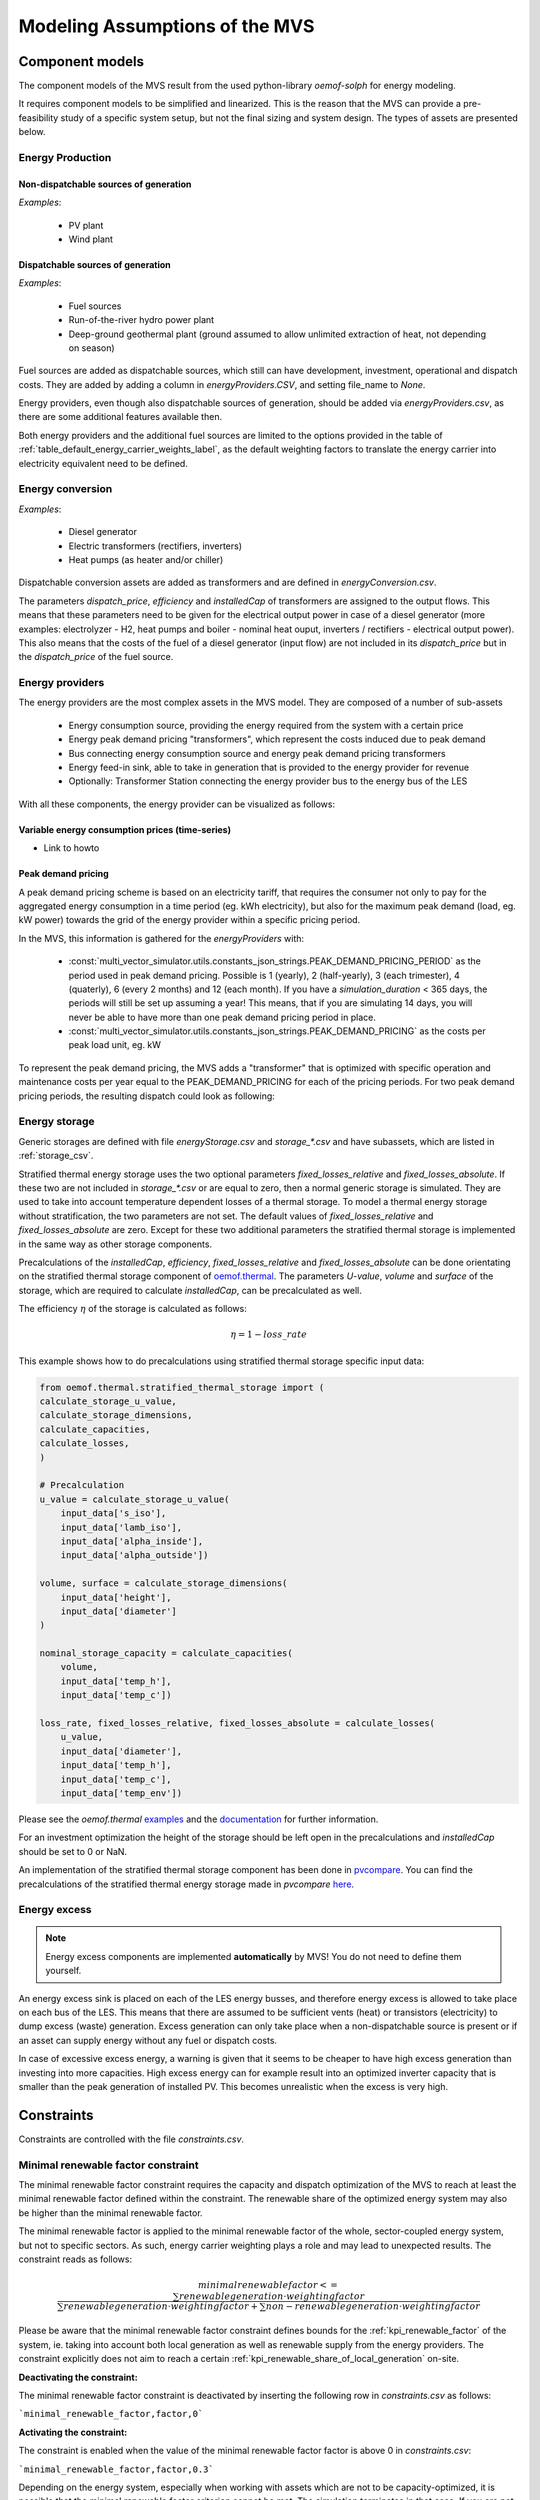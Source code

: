 ================================
Modeling Assumptions of the MVS
================================

Component models
----------------

The component models of the MVS result from the used python-library `oemof-solph` for energy modeling.

It requires component models to be simplified and linearized.
This is the reason that the MVS can provide a pre-feasibility study of a specific system setup,
but not the final sizing and system design.
The types of assets are presented below.


Energy Production
#################

Non-dispatchable sources of generation
======================================

`Examples`:

    - PV plant
    - Wind plant

Dispatchable sources of generation
==================================

`Examples`:

    - Fuel sources
    - Run-of-the-river hydro power plant
    - Deep-ground geothermal plant (ground assumed to allow unlimited extraction of heat, not depending on season)

Fuel sources are added as dispatchable sources, which still can have development, investment, operational and dispatch costs.
They are added by adding a column in `energyProviders.CSV`, and setting file_name to `None`.

Energy providers, even though also dispatchable sources of generation, should be added via `energyProviders.csv`,
as there are some additional features available then.

Both energy providers and the additional fuel sources are limited to the options provided in the table of :ref:`table_default_energy_carrier_weights_label`, as the default weighting factors to translate the energy carrier into electricity equivalent need to be defined.


Energy conversion
#################

`Examples`:

    - Diesel generator
    - Electric transformers (rectifiers, inverters)
    - Heat pumps (as heater and/or chiller)

Dispatchable conversion assets are added as transformers and are defined in `energyConversion.csv`.

The parameters `dispatch_price`, `efficiency` and `installedCap` of transformers are assigned to the output flows.
This means that these parameters need to be given for the electrical output power in case of a diesel generator (more examples: electrolyzer - H2, heat pumps and boiler - nominal heat ouput, inverters / rectifiers - electrical output power).
This also means that the costs of the fuel of a diesel generator (input flow) are not included in its `dispatch_price` but in the `dispatch_price` of the fuel source.


Energy providers
################

The energy providers are the most complex assets in the MVS model. They are composed of a number of sub-assets

    - Energy consumption source, providing the energy required from the system with a certain price
    - Energy peak demand pricing "transformers", which represent the costs induced due to peak demand
    - Bus connecting energy consumption source and energy peak demand pricing transformers
    - Energy feed-in sink, able to take in generation that is provided to the energy provider for revenue
    - Optionally: Transformer Station connecting the energy provider bus to the energy bus of the LES

With all these components, the energy provider can be visualized as follows:

.. image:: images/Model_Assumptions_energyProvider_assets.png
 :width: 600

Variable energy consumption prices (time-series)
================================================

- Link to howto

Peak demand pricing
===================

A peak demand pricing scheme is based on an electricity tariff,
that requires the consumer not only to pay for the aggregated energy consumption in a time period (eg. kWh electricity),
but also for the maximum peak demand (load, eg. kW power) towards the grid of the energy provider within a specific pricing period.

In the MVS, this information is gathered for the `energyProviders` with:

    - :const:`multi_vector_simulator.utils.constants_json_strings.PEAK_DEMAND_PRICING_PERIOD` as the period used in peak demand pricing. Possible is 1 (yearly), 2 (half-yearly), 3 (each trimester), 4 (quaterly), 6 (every 2 months) and 12 (each month). If you have a `simulation_duration` < 365 days, the periods will still be set up assuming a year! This means, that if you are simulating 14 days, you will never be able to have more than one peak demand pricing period in place.

    - :const:`multi_vector_simulator.utils.constants_json_strings.PEAK_DEMAND_PRICING` as the costs per peak load unit, eg. kW

To represent the peak demand pricing, the MVS adds a "transformer" that is optimized with specific operation and maintenance costs per year equal to the PEAK_DEMAND_PRICING for each of the pricing periods.
For two peak demand pricing periods, the resulting dispatch could look as following:

.. image:: images/Model_Assumptions_Peak_Demand_Pricing_Dispatch_Graph.png
 :width: 600


Energy storage
##############

Generic storages are defined with file `energyStorage.csv` and `storage_*.csv` and have subassets, which are listed in :ref:`storage_csv`.

Stratified thermal energy storage uses the two optional parameters `fixed_losses_relative` and `fixed_losses_absolute`. If these two are not included in `storage_*.csv` or are equal to zero, then a normal generic storage is simulated.
They are used to take into account temperature dependent losses of a thermal storage. To model a thermal energy storage without stratification, the two parameters are not set. The default values of `fixed_losses_relative` and `fixed_losses_absolute` are zero.
Except for these two additional parameters the stratified thermal storage is implemented in the same way as other storage components.

Precalculations of the `installedCap`, `efficiency`, `fixed_losses_relative` and `fixed_losses_absolute` can be done orientating on the stratified thermal storage component of `oemof.thermal  <https://github.com/oemof/oemof-thermal>`__.
The parameters `U-value`, `volume` and `surface` of the storage, which are required to calculate `installedCap`, can be precalculated as well.

The efficiency :math:`\eta` of the storage is calculated as follows:

.. math::
   \eta = 1 - loss{\_}rate

This example shows how to do precalculations using stratified thermal storage specific input data:


.. code-block:: python

        from oemof.thermal.stratified_thermal_storage import (
        calculate_storage_u_value,
        calculate_storage_dimensions,
        calculate_capacities,
        calculate_losses,
        )

        # Precalculation
        u_value = calculate_storage_u_value(
            input_data['s_iso'],
            input_data['lamb_iso'],
            input_data['alpha_inside'],
            input_data['alpha_outside'])

        volume, surface = calculate_storage_dimensions(
            input_data['height'],
            input_data['diameter']
        )

        nominal_storage_capacity = calculate_capacities(
            volume,
            input_data['temp_h'],
            input_data['temp_c'])

        loss_rate, fixed_losses_relative, fixed_losses_absolute = calculate_losses(
            u_value,
            input_data['diameter'],
            input_data['temp_h'],
            input_data['temp_c'],
            input_data['temp_env'])

Please see the `oemof.thermal` `examples <https://github.com/oemof/oemof-thermal/tree/dev/examples/stratified_thermal_storage>`__ and the `documentation  <https://oemof-thermal.readthedocs.io/en/latest/stratified_thermal_storage.html>`__ for further information.

For an investment optimization the height of the storage should be left open in the precalculations and `installedCap` should be set to 0 or NaN.

An implementation of the stratified thermal storage component has been done in `pvcompare <https://github.com/greco-project/pvcompare>`__. You can find the precalculations of the stratified thermal energy storage made in `pvcompare` `here <https://github.com/greco-project/pvcompare/tree/dev/pvcompare/stratified_thermal_storage.py>`__.


Energy excess
#############

.. note::
   Energy excess components are implemented **automatically** by MVS! You do not need to define them yourself.

An energy excess sink is placed on each of the LES energy busses, and therefore energy excess is allowed to take place on each bus of the LES.
This means that there are assumed to be sufficient vents (heat) or transistors (electricity) to dump excess (waste) generation.
Excess generation can only take place when a non-dispatchable source is present or if an asset can supply energy without any fuel or dispatch costs.

In case of excessive excess energy, a warning is given that it seems to be cheaper to have high excess generation than investing into more capacities.
High excess energy can for example result into an optimized inverter capacity that is smaller than the peak generation of installed PV.
This becomes unrealistic when the excess is very high.


Constraints
-----------

Constraints are controlled with the file `constraints.csv`.

Minimal renewable factor constraint
###################################

The minimal renewable factor constraint requires the capacity and dispatch optimization of the MVS to reach at least the minimal renewable factor defined within the constraint. The renewable share of the optimized energy system may also be higher than the minimal renewable factor.

The minimal renewable factor is applied to the minimal renewable factor of the whole, sector-coupled energy system, but not to specific sectors. As such, energy carrier weighting plays a role and may lead to unexpected results. The constraint reads as follows:

.. math::
        minimal renewable factor <= \frac{\sum renewable generation \cdot weighting factor}{\sum renewable generation \cdot weighting factor + \sum non-renewable generation \cdot weighting factor}

Please be aware that the minimal renewable factor constraint defines bounds for the :ref:`kpi_renewable_factor` of the system, ie. taking into account both local generation as well as renewable supply from the energy providers. The constraint explicitly does not aim to reach a certain :ref:`kpi_renewable_share_of_local_generation` on-site.

:Deactivating the constraint:

The minimal renewable factor constraint is deactivated by inserting the following row in `constraints.csv` as follows:

```minimal_renewable_factor,factor,0```

:Activating the constraint:

The constraint is enabled when the value of the minimal renewable factor factor is above 0 in `constraints.csv`:

```minimal_renewable_factor,factor,0.3```


Depending on the energy system, especially when working with assets which are not to be capacity-optimized, it is possible that the minimal renewable factor criterion cannot be met. The simulation terminates in that case. If you are not sure if your energy system can meet the constraint, set all `optimize_Cap` parameters to `True`, and then investigate further.
Also, if you are aiming at very high minimal renewable factors, the simulation time can increase drastically. If you do not get a result after a maximum of 20 Minutes, you should consider terminating the simulation and trying with a lower minimum renewable share.

The minimum renewable share is introduced to the energy system by `D2.constraint_minimal_renewable_share()` and a validation test is performed with `E4.minimal_renewable_share_test()`.

Minimal degree of autonomy constraint
######################################

The minimal degree of autonomy constraint requires the capacity and dispatch optimization of the MVS to reach at least the minimal degree of autonomy defined within the constraint. The degree of autonomy of the optimized energy system may also be higher than the minimal degree of autonomy. Please find the definition of here: :ref:`kpi_degree_of_autonomy`

The minimal degree of autonomy is applied to the whole, sector-coupled energy system, but not to specific sectors. As such, energy carrier weighting plays a role and may lead to unexpected results. The constraint reads as follows:

.. math::
        minimal~degree~of~autonomy <= DA = \frac{\sum E_{demand,i} \cdot w_i - \sum E_{consumption,provider,j} \cdot w_j}{\sum E_{demand,i} \cdot w_i}

:Deactivating the constraint:

The minimal degree of autonomy constraint is deactivated by inserting the following row in `constraints.csv` as follows:

```minimal_degree_of_autonomy,factor,0```

:Activating the constraint:

The constraint is enabled when the value of the minimal degree of autonomy is above 0 in `constraints.csv`:

```minimal_degree_of_autonomy,factor,0.3```


Depending on the energy system, especially when working with assets which are not to be capacity-optimized, it is possible that the minimal degree of autonomy criterion cannot be met. The simulation terminates in that case. If you are not sure if your energy system can meet the constraint, set all `optimizeCap` parameters to `True`, and then investigate further.

The minimum degree of autonomy is introduced to the energy system by `D2.constraint_minimal_degree_of_autonomy()` and a validation test is performed with `E4.minimal_degree_of_autonomy()`.



Maximum emission constraint
###########################

The maximum emission constraint limits the maximum amount of total emissions per year of the energy system. It allows the capacity and dispatch optimization of the MVS to result into a maximum amount of emissions defined by the maximum emission constraint. The yearly emissions of the optimized energy system may also be lower than the maximum emission constraint.

Please note that the maximum emissions constraint currently does not take into consideration life cycle emissions, also see :ref:`emissions` section for an explanation.

:Activating the constraint:

The maximum emissions constraint is enabled by inserting the following row in `constraints.csv` as follows:

```maximum_emissions,kgCO2eq/a,800000```

:Deactivating the constraint:

The constraint is deactivated by setting the value in `constraints.csv` to None:

```maximum_emissions,kgCO2eq/a,None```

The unit of the constraint is `kgCO2eq/a`. To select a useful value for this constraint you can e.g.:

- Firstly, optimize your system without the constraint to get an idea about the scale of the emissions and then, secondly, set the constraint and lower the emissions step by step until you receive an unbound problem (which then represents the non-archievable minimum of emissions for your energy system)
- Check the emissions targets of your region/country and disaggregate the number

The maximum emissions constraint is introduced to the energy system by `D2.constraint_maximum_emissions()` and a validation test is performed within the benchmark tests.


Weighting of energy carriers
----------------------------

To be able to calculate sector-wide key performance indicators, it is necessary to assign weights to the energy carriers based on their usable potential. In the conference paper handed in to the CIRED workshop, we have proposed a methodology comparable to Gasoline Gallon Equivalents.

After thorough consideration, it has been decided to base the equivalence in tonnes of oil equivalent (TOE). Electricity has been chosen as a baseline energy carrier, as our pilot sites mainly revolve around it and also because we believe that this energy carrier will play a larger role in the future. For converting the results into a more conventional unit, we choose crude oil as a secondary baseline energy carrier. This also enables comparisons with crude oil price developments in the market. For most KPIs, the baseline energy carrier used is of no relevance as the result is not dependent on it. This is the case for KPIs such as the share of renewables at the project location or its self-sufficiency. The choice of the baseline energy carrier is relevant only for the levelized cost of energy (LCOE), as it will either provide a system-wide supply cost in Euro per kWh electrical or per kg crude oil.

First, the conversion factors to kg crude oil equivalent [`1  <https://www.bp.com/content/dam/bp/business-sites/en/global/corporate/pdfs/energy-economics/statistical-review/bp-stats-review-2019-approximate-conversion-factors.pdf>`__] were determined (see :ref:`table_kgoe_conversion_factors` below). These are equivalent to the energy carrier weighting factors with baseline energy carrier crude oil.

Following conversion factors and energy carriers are defined:

.. _table_kgoe_conversion_factors:

.. list-table:: Conversion factors: kg crude oil equivalent (kgoe) per unit of a fuel
   :widths: 50 25 25
   :header-rows: 1

   * - Energy carrier
     - Unit
     - Value
   * - H2 [`3  <https://www.bp.com/content/dam/bp/business-sites/en/global/corporate/pdfs/energy-economics/statistical-review/bp-stats-review-2020-full-report.pdf>`__]
     - kgoe/kgH2
     - 2.87804
   * - LNG
     - kgoe/kg
     - 1.0913364
   * - Crude oil
     - kgoe/kg
     - 1
   * - Gas oil/diesel
     - kgoe/litre
     - 0.81513008
   * - Kerosene
     - kgoe/litre
     - 0.0859814
   * - Gasoline
     - kgoe/litre
     - 0.75111238
   * - LPG
     - kgoe/litre
     - 0.55654228
   * - Ethane
     - kgoe/litre
     - 0.44278427
   * - Electricity
     - kgoe/kWh(el)
     - 0.0859814
   * - Biodiesel
     - kgoe/litre
     - 0.00540881
   * - Ethanol
     - kgoe/litre
     - 0.0036478
   * - Natural gas
     - kgoe/litre
     - 0.00080244
   * - Heat
     - kgoe/kWh(therm)
     - 0.086
   * - Heat
     - kgoe/kcal
     - 0.0001
   * - Heat
     - kgoe/BTU
     - 0.000025

The values of ethanol and biodiesel seem comparably low in [`1  <https://www.bp.com/content/dam/bp/business-sites/en/global/corporate/pdfs/energy-economics/statistical-review/bp-stats-review-2019-approximate-conversion-factors.pdf>`__] and [`2  <https://www.bp.com/content/dam/bp/business-sites/en/global/corporate/pdfs/energy-economics/statistical-review/bp-stats-review-2020-full-report.pdf>`__] and do not seem to be representative of the net heating value (or lower heating value) that was expected to be used here.

From this, the energy weighting factors using the baseline energy carrier electricity are calculated (see :ref:`table_default_energy_carrier_weights_label`).

.. _table_default_energy_carrier_weights_label:

.. list-table:: Electricity equivalent conversion per unit of a fuel
   :widths: 50 25 25
   :header-rows: 1

   * - Product
     - Unit
     - Value
   * - LNG
     - kWh(eleq)/kg
     - 33.4728198
   * - Crude oil
     - kWh(eleq)/kg
     - 12.6927029
   * - Gas oil/diesel
     - kWh(eleq)/litre
     - 11.630422
   * - Kerosene
     - kWh(eleq)/litre
     - 9.48030688
   * - Gasoline
     - kWh(eleq)/litre
     - 8.90807395
   * - LPG
     - kWh(eleq)/litre
     - 8.73575397
   * - Ethane
     - kWh(eleq)/litre
     - 6.47282161
   * - H2
     - kWh(eleq)/kgH2
     - 5.14976795
   * - Electricity
     - kWh(eleq)/kWh(el)
     - 1
   * - Biodiesel
     - kWh(eleq)/litre
     - 0.06290669
   * - Ethanol
     - kWh(eleq)/litre
     - 0.04242544
   * - Natural gas
     - kWh(eleq)/litre
     - 0.00933273
   * - Heat
     - kWh(eleq)/kWh(therm)
     - 1.0002163
   * - Heat
     - kWh(eleq)/kcal
     - 0.00116304
   * - Heat
     - kWh(eleq)/BTU
     - 0.00029076

With this, the equivalent potential of an energy carrier *E*:sub:`{eleq,i}`, compared to electricity, can be calculated with its conversion factor *w*:sub:`i` as:

.. math::
        E_{eleq,i} = E_{i} \cdot w_{i}

As it can be noticed, the conversion factor between heat (kWh(therm)) and electricity (kWh(el)) is almost 1. The deviation stems from the data available in source [`1  <https://www.bp.com/content/dam/bp/business-sites/en/global/corporate/pdfs/energy-economics/statistical-review/bp-stats-review-2019-approximate-conversion-factors.pdf>`__] and [`2  <https://www.bp.com/content/dam/bp/business-sites/en/global/corporate/pdfs/energy-economics/statistical-review/bp-stats-review-2020-full-report.pdf>`__]. The equivalency of heat and electricity can be a source of discussion, as from an exergy point of view these energy carriers can not be considered equivalent. When combined, say with a heat pump, the equivalency can also result in ripple effects in combination with the minimal renewable factor or the minimal degree of autonomy, which need to be evaluated during the pilot simulations.

:Code:

Currently, the energy carrier conversion factors are defined in `constants.py` with `DEFAULT_WEIGHTS_ENERGY_CARRIERS`. New energy carriers should be added to its list when needed. Unknown carriers raise an `UnknownEnergyVectorError` error.

:Comment:

Please note that the energy carrier weighting factor is not applied dependent on the LABEL of the energy asset, but based on its energy vector. Let us consider an example:

In our system, we have a dispatchable `diesel fuel source`, with dispatch carrying the unit `l Diesel`.
The energy vector needs to be defined as `Diesel` for the energy carrier weighting to be applied, ie. the energy vector of `diesel fuel source` needs to be `Diesel`. This will also have implications for the KPI:
For example, the `degree of sector coupling` will reach its maximum, when the system only has heat demand and all of it is provided by processing diesel fuel. If you want to portrait diesel as something inherent to heat supply, you will need to make the diesel source a heat source, and set its `dispatch costs` to currency/kWh, ie. divide the diesel costs by the heating value of the fuel.

:Comment:

In the MVS, there is no distinction between energy carriers and energy vector. For `Electricity` of the `Electricity` vector this may be self-explanatory. However, the energy carriers of the `Heat` vector can have different technical characteristics: A fluid on different temperature levels. As the MVS measures the energy content of a flow in kWh(thermal) however, this distinction is only relevant for the end user to be aware of, as two assets that have different energy carriers as an output should not be connected to one and the same bus if a detailed analysis is expected. An example of this would be, that a system where the output of the diesel boiler as well as the output of a solar thermal panel are connected to the same bus, eventhough they can not both supply the same kind of heat demands (radiator vs. floor heating).  This, however, is something that the end-user has to be aware of themselves, eg. by defining self-explanatory labels.

Emission factors
----------------

In order to optimise the energy system with minimum emissions, it is important to calculate emission per unit of fuel consumption.

In table :ref:`table_emissions_energyCarriers` the emission factors for energy carriers are defined. These values are based on direct emissions during stationary consumption of the mentioned fuels.

.. _table_emissions_energyCarriers:

.. list-table:: Emission factors: Kg of CO2 equivalent per unit of fuel consumption
   :widths: 50 25 25 25
   :header-rows: 1

   * - Energy carrier
     - Unit
     - Value
     - Source
   * - Diesel
     - kgCO2eq/litre
     - 2.7
     - [`4  <https://www.eib.org/attachments/strategies/eib_project_carbon_footprint_methodologies_en.pdf>`__] Page No. 26
   * - Gasoline
     - kgCO2eq/litre
     - 2.3
     - [`4  <https://www.eib.org/attachments/strategies/eib_project_carbon_footprint_methodologies_en.pdf>`__] Page No. 26
   * - Kerosene
     - kgCO2eq/litre
     - 2.5
     - [`4  <https://www.eib.org/attachments/strategies/eib_project_carbon_footprint_methodologies_en.pdf>`__] Page No. 26
   * - Natural gas
     - kgCO2eq/m3
     - 1.9
     - [`4  <https://www.eib.org/attachments/strategies/eib_project_carbon_footprint_methodologies_en.pdf>`__] Page No. 26
   * - LPG
     - kgCO2eq/litre
     - 1.6
     - [`4  <https://www.eib.org/attachments/strategies/eib_project_carbon_footprint_methodologies_en.pdf>`__] Page No. 26
   * - Biodiesel
     - kgCO2eq/litre
     - 0.000125
     - [`5  <https://www.mfe.govt.nz/sites/default/files/media/Climate%20Change/2019-emission-factors-summary.pdf>`__] Page No. 6
   * - Bioethanol
     - kgCO2eq/litre
     - 0.0000807
     - [`5  <https://www.mfe.govt.nz/sites/default/files/media/Climate%20Change/2019-emission-factors-summary.pdf>`__] Page No. 6
   * - Biogas
     - kgCO2eq/m3
     - 0.12
     - [`6 <https://www.winnipeg.ca/finance/findata/matmgt/documents/2012/682-2012/682-2012_Appendix_H-WSTP_South_End_Plant_Process_Selection_Report/Appendix%207.pdf>`__] Page No. 1

In table :ref:`table_CO2_emissions_countries` the CO2 emissions for Germany and the four pilot sites (Norway, Spain, Romania, India) are defined:

.. _table_CO2_emissions_countries:

.. list-table:: CO2 Emission factors: grams of CO2 equivalent per kWh of electricity consumption
   :widths: 50 25 25 25
   :header-rows: 1

   * - Country
     - Unit
     - Value
     - Source
   * - Germany
     - gCO2eq/kWh
     - 338
     - [`7 <https://www.eea.europa.eu/data-and-maps/indicators/overview-of-the-electricity-production-3/assessment>`__] Fig. 2
   * - Norway
     - gCO2eq/kWh
     - 19
     - [`7 <https://www.eea.europa.eu/data-and-maps/indicators/overview-of-the-electricity-production-3/assessment>`__] Fig. 2
   * - Spain
     - gCO2eq/kWh
     - 207
     - [`7 <https://www.eea.europa.eu/data-and-maps/indicators/overview-of-the-electricity-production-3/assessment>`__] Fig. 2
   * - Romania
     - gCO2eq/kWh
     - 293
     - [`7 <https://www.eea.europa.eu/data-and-maps/indicators/overview-of-the-electricity-production-3/assessment>`__] Fig. 2
   * - India
     - gCO2eq/kWh
     - 708
     - [`8 <https://www.climate-transparency.org/wp-content/uploads/2019/11/B2G_2019_India.pdf>`__] Page No. 7

The values mentioned in the table above account for emissions during the complete life cycle. This includes emissions during energy production, energy conversion, energy storage and energy transmission.

Limitations
-----------

When running simulations with the MVS, there are certain peculiarities to be aware of.
The peculiarities can be considered as limitations, some of which are merely model assumptions and others are drawbacks of the model.
A number of those are inherited due to the nature of the MVS and its underlying modules,
and others can still be addressed in the future during the MVS development process, which is still ongoing.
The following table (:ref:`table_limitations_label`) lists the MVS limitations based on their type.


.. _table_limitations_label:

.. list-table:: Limitations
   :widths: 25 25
   :header-rows: 1

   * - Inherited
     - Can be addressed
   * - :ref:`limitations-real-life-constraint`
     - :ref:`limitations-missing-kpi`
   * - :ref:`limitations-simplified_model`
     - :ref:`limitations-random-excess`
   * - :ref:`limitations-degradation`
     - :ref:`limitations-renewable-share-definition`
   * - :ref:`limitations-perfect_foresight`
     - :ref:`limitations-energy_carrier_weighting`
   * - 
     - :ref:`limitations-energy_shortage`
   * - 
     - :ref:`limitations-bidirectional-transformers`

.. _limitations-real-life-constraint:

Infeasible bi-directional flow in one timestep
##############################################

:Limitation:

The real life constraint of the dispatch of assets, that it is not possible to have two flows in opposite directions at the same time step, is not adhered to in the MVS.

:Reason:

The MVS is based on the python library `oemof-solph`. Its generic components are used to set up the energy system. As a ground rule, the components of `oemof-solph` are unidirectional. This means that for an asset that is bidirectional two transformer objects have to be used. Examples for this are:

* Physical bi-directional assets, eg. inverters
* Logical bi-directional assets, eg. consumption from the grid and feed-in to the grid

To achieve the real-life constraint one flow has to be zero when the other is larger zero, one would have to implement following relation:

.. math:: 
        E_{in} \cdot E_{out} = 0

However, this relation creates a non-linear problem and can not be implemented in `oemof-solph`.

:Implications:

This limitation means that the MVS might result in infeasible dispatch of assets. For instance, a bus might be supplied by a rectifier and itself supplying an inverter at the same time step t, which cannot logically happen if these assets are part of one physical bi-directional inverter. Another case that could occur is feeding the grid and consuming from it at the same time t.

Under certain conditions, including an excess generation as well as dispatch costs of zero, the infeasible dispatch can also be observed for batteries and result in a parallel charge and discharge of the battery. If this occurs, a solution may be to set a marginal dispatch cost of battery charge.

.. _limitations-simplified_model:

Simplified linear component models
##################################

:Limitation:

The MVS simplifies the component model of some assets.

    * Generators have an efficiency that is not load-dependent
    * Storage have a charging efficiency that is not SOC-dependent
    * Turbines are implemented without ramp rates

:Reason:

The MVS is based oemof-solph python library and uses its generic components to set up an energy system. Transformers and storages cannot have variable efficiencies.

:Implications:

Simplifying the implementation of some component specifications can be beneficial for the ease of the model, however, it contributes to the lack of realism and might result in less accurate values. The MVS accepts the decreased level of detail in return for a quick evaluation of its scenarios, which are often only used for a pre-feasibility analysis.

.. _limitations-degradation:

No degradation of efficiencies over a component lifetime
########################################################

:Limitation:

The MVS does not degrade the efficiencies of assets over the lifetime of the project, eg. in the case of production assets like PV panels.

:Reason:

The simulation of the MVS is only based on a single reference year, and it is not possible to take into account multi-year degradation of asset efficiency.

:Implications:

This results in an overestimation of the energy generated by the asset, which implies that the calculation of some other results might also be overestimated (e.g. overestimation of feed-in energy). The user can circumvent this by applying a degradation factor manually to the generation time series used as an input for the MVS.

.. _limitations-perfect_foresight:

Perfect foresight
#################

:Limitation:

The optimal solution of the energy system is based on perfect foresight.

:Reason:

As the MVS and thus oemof-solph, which is handling the energy system model, know the generation and demand profiles for the whole simulation time and solve the optimization problem based on a linear equation system, the solver knows their dispatch for certain, whereas in reality the generation and demand could only be forecasted.

:Implications:

The perfect foresight can lead to suspicious dispatch of assets, for example charging of a battery right before a (in real-life) random blackout occurs. The systems optimized with the MVS therefore, represent their optimal potential, which in reality could not be reached. The MVS has thus a tendency to underestimate the needed battery capacity or the minimal state of charge for backup purposes, and also designs the PV system and backup power according to perfect forecasts. In reality, operational margins would need to be added.

.. _limitations-missing-kpi:

Extension of KPIs necessary
###########################

:Limitation:

Some important KPIs usually required by developers are currently not implemented in the MVS:

* Internal rate of return (IRR)
* Payback period
* Return on equity (ROE),

:Reason:

The MVS tool is a work in progress and this can still be addressed in the future.

:Implications:

The absence of such indicators might affect decision-making.

.. _limitations-random-excess:

Random excess energy distribution
#################################

:Limitation:

There is random excess distribution between the feed-in sink and the excess sink when no feed-in-tariff is assumed in the system.

:Reason:

Since there is no feed-in-tariff to benefit from, the MVS randomly distributes the excess energy between the feed-in and excess sinks. As such, the distribution of excess energy changes when running several simulations for the same input files.

:Implications:

On the first glance, the distribution of excess energy onto both feed-in sink and excess sink may seem off to the end-user. Other than these inconveniences, there are no real implications that affect the capacity and dispatch optimization. When a degree of self-supply and self-consumption is defined, the limitation might tarnish these results.

.. _limitations-renewable-share-definition:

Renewable energy share defintion relative to energy carriers
############################################################

:Limitation:

The current renewable energy share depends on the share of renewable energy production assets directly feeding the load. The equation to calculate the share also includes the energy carrier rating as described here below:

.. math:: 
        RES &= \frac{\sum_i E_{RE,generation}(i) \cdot w_i}{\sum_i E_{RE,generation}(i) \cdot w_i + \sum_k E_{nonRE,generation}(k) \cdot w_k}

        \text{with~} & i \text{: renewable energy asset}

        & k \text{: non-renewable energy asset}

:Reason:

The MVS tool is a work in progress and this can still be addressed in the future.

:Implications:

This might result in different values when comparing them to other models. Another way to calculate it is by considering the share of energy consumption supplied from renewable sources.

.. _limitations-energy_carrier_weighting:

Energy carrier weighting
########################

:Limitation:

The MVS assumes a usable potential/energy content rating for every energy carrier. The current version assumes that 1 kWh thermal is equivalent to 1 kWh electricity.

:Reason:

This is an approach that the MVS currently uses.

:Implications:

By weighing the energy carriers according to their energy content (Gasoline Gallon Equivalent (GGE)), the MVS might result in values that can't be directly assessed. Those ratings affect the calculation of the levelized cost of the energy carriers, but also the minimum renewable energy share constraint.

.. _limitations-energy_shortage:

Events of energy shortage or grid interruption can not be modelled
##################################################################

:Limitation:

The MVS assumes no shortage or grid interruption in the system.

:Reason:

The aim of the MVS does not cover this scenario.

:Implications:

Electricity shortages due to power cuts might happen in real life and the MVS currently omits this scenario.
If a system is self-sufficient but relies on grid-connected PV systems,
the latter stop feeding the load if any power cuts occur
and the battery storage systems might not be enough to serve the load (energy shortage).

.. _limitations-bidirectional-transformers:

Need of two transformer assets for of one technical unit
########################################################

:Limitation:

Two transformer objects representing one technical unit in real life are currently unlinked in terms of capacity and attributed costs.

:Reason:

The MVS uses oemof-solph's generic components which are unidirectional so for a bidirectional asset,
two transformer objects have to be used.

:Implications:

Since one input is only allowed, such technical units are modelled as two separate transformers that are currently unlinked in the MVS
(e.g., hybrid inverter, heat pump, distribution transformer, etc.).
This raises a difficulty to define costs in the input data.
It also results in two optimized capacities for one logical unit.

This limitation is to be addressed with a constraint which links both capacities of one logical unit,
and therefore solves both the problem to attribute costs and the previously differing capacities.

.. _verification_of_inputs:

Input verification
------------------

The inputs for a simulation with the MVS are subjected to a couple of verification tests to make sure that the inputs result in valid oemof simulations. This should ensure:

- Uniqueness of labels (`C1.check_for_label_duplicates`): This function checks if any LABEL provided for the energy system model in dict_values is a duplicate. This is not allowed, as oemof can not build a model with identical labels.

- No levelized costs of generation lower than feed-in tariff of same energy vector in case of investment optimization (`optimizeCap` is True) (`C1.check_feedin_tariff_vs_levelized_cost_of_generation_of_providers`):  Raises error if feed-in tariff > levelized costs of generation if `maximumCap` is None for energy asset in ENERGY_PRODUCTION. This is not allowed, as oemof otherwise may be subjected to an unbound problem, ie. a business case in which an asset should be installed with infinite capacities to maximize revenue. If maximumCap is not None a logging.warning is shown as the maximum capacity of the asset will be installed.

- No feed-in tariff higher then energy price from an energy provider (`C1.check_feedin_tariff_vs_energy_price`): Raises error if feed-in tariff > energy price of any asset in 'energyProvider.csv'. This is not allowed, as oemof otherwise is subjected to an unbound and unrealistic problem, eg. one where the owner should consume electricity to feed it directly back into the grid for its revenue.

- Assets have well-defined energy vectors and belong to an existing bus (`C1.check_if_energy_vector_of_all_assets_is_valid`):     Validates for all assets, whether 'energyVector' is defined within DEFAULT_WEIGHTS_ENERGY_CARRIERS and within the energyBusses.

- Energy carriers used in the simulation have defined factors for the electricity equivalency weighting (`C1.check_if_energy_vector_is_defined_in_DEFAULT_WEIGHTS_ENERGY_CARRIERS`): Raises an error message if an energy vector is unknown. It then needs to be added to the DEFAULT_WEIGHTS_ENERGY_CARRIERS in constants.py

- An energy bus is always connected to one inflow and one outflow (`C1.check_for_sufficient_assets_on_busses`): Validating model regarding busses - each bus has to have 2+ assets connected to it, exluding energy excess sinks

- Time series of energyProduction assets that are to be optimized have specific generation profiles (`C1.check_non_dispatchable_source_time_series`, `C1.check_time_series_values_between_0_and_1`): Raises error if time series of non-dispatchable sources are not between [0, 1].

- Provided timeseries are checked for `NaN` values, which are replaced by zeroes (`C0.replace_nans_in_timeseries_with_0`).

.. _validation-methodology:

Validation Methodology
----------------------

As mentioned in :ref:`validation-plan`, the MVS is validated using three validation methods: conceptual model validation, model verification and operational validity.

**Conceptual model validation** consists of looking into the underlying theories and assumptions. Therefore, the conceptual validation scheme includes a comprehensive review of the generated equations by the oemof-solph python library and the components’ models. Next step is to try and adapt them to a sector coupled example with specific constraints. Tracing and examining the flowchart is also considered as part of this validation type which can be found in :ref:`Flowchart`. The aim is to assess the reasonability of the model behavior through pre-requisite knowledge; this technique is known as face validity. 

**Model verification** is related to computer programming and looks into whether the code is a correct representation of the conceptual model. To accomplish this, static testing methods are used to validate the output with respect to an input. Unit tests and integration tests, using proof of correctness techniques, are integrated within the code and evaluate the output of the MVS for any change occuring as they are automated. Unit tests target a single unit such as an individual component, while integration tests target more general parts such as entire modules. Both tests are implemented as pytests for the MVS, which allows automatized testing. 

**Operational validity** assesses the model’s output with respect to the required accuracy. In order to achieve that, several validation techniques are used, namely:

* **Graphical display**, which is the use of model generated or own graphs for result interpretation. Graphs are simultaneously used with other validation techniques to inspect the results;

*	**Benchmark testing**, through which scenarios are created with different constraints and component combinations, and the output is calculated and compared to the expected one to evaluate the performance of the model;
  
*	**Extreme scenarios** (e.g., drastic meteorological conditions, very high costs, etc.) are created to make sure the simulation runs through and check if the output behavior is still valid by the use of graphs and qualitative analysis;
  
*	**Comparison to other validated model**, which compares the results of a case study simulated with the model at hand to the results of a validated optimization model in order to identify the similarities and differences in results;
  
*	**Sensitivity analysis**, through which input-output transformations are studied to show the impact of changing the values of some input parameters.

Unit and Integration Tests
##########################

The goal is to have unit tests for each single function of the MVS, and integration tests for the larger modules. As previously mentioned, pytests are used for those kind of tests as they always assert that an externally determined output is archieved when applying a specific function. Unit tests and integration tests are gauged by using test coverage measurement. Examples of those tests can be found `here <https://github.com/rl-institut/multi-vector-simulator/tree/dev/tests>`__  and it is possible to distinguish them from other tests from the nomination that refers to the names of the source modules (e.g., A0, A1, B0, etc.). The MVS covers so far 80% of the modules and sub-modules as seen in the next figure.

.. image:: images/Test_coverage.png
 :width: 200
 
Since those tests are automated, this coverage is updated for any changes in the model.

Benchmark Tests
###############

A benchmark is a point of reference against which results are compared to assess the operational validity of a model. Benchmark tests are also automated like unit and integration tests, hence it is necessary to check that they are always passing for any implemented changes in the model. The implemented benchmark tests, which cover several features and functionalities of the MVS, are listed here below.

* Electricity Grid + PV (`data <https://github.com/rl-institut/multi-vector-simulator/tree/dev/tests/benchmark_test_inputs/AB_grid_PV>`__/`pytest <https://github.com/rl-institut/multi-vector-simulator/blob/d5a06f913fa2449e3d9f9966d3362dc7e8e4c874/tests/test_benchmark_scenarios.py#L63>`__): Maximum use of PV to serve the demand and the rest is compensated from the grid
   
* Electricity Grid + PV + Battery (`data <https://github.com/rl-institut/multi-vector-simulator/tree/dev/tests/benchmark_test_inputs/ABE_grid_PV_battery>`__/`pytest <https://github.com/rl-institut/multi-vector-simulator/blob/d5a06f913fa2449e3d9f9966d3362dc7e8e4c874/tests/test_benchmark_scenarios.py#L124>`__): Reduced excess energy compared to Grid + PV scenario to charge the battery
   
* Electricity Grid + Diesel Generator (`data <https://github.com/rl-institut/multi-vector-simulator/tree/dev/tests/benchmark_test_inputs/AD_grid_diesel>`__/`pytest <https://github.com/rl-institut/multi-vector-simulator/blob/d5a06f913fa2449e3d9f9966d3362dc7e8e4c874/tests/test_benchmark_scenarios.py#L157>`__): The diesel generator is only used if its LCOE is less than the grid price
   
* Electricity Grid + Battery (`data <https://github.com/rl-institut/multi-vector-simulator/tree/dev/tests/benchmark_test_inputs/AE_grid_battery>`__/`pytest <https://github.com/rl-institut/multi-vector-simulator/blob/d5a06f913fa2449e3d9f9966d3362dc7e8e4c874/tests/test_benchmark_scenarios.py#L96>`__): The grid is only used to feed the load
   
* Electricity Grid + Battery + Peak Demand Pricing (`data <https://github.com/rl-institut/multi-vector-simulator/tree/dev/tests/benchmark_test_inputs/AE_grid_battery_peak_pricing>`__/`pytest <https://github.com/rl-institut/multi-vector-simulator/blob/d5a06f913fa2449e3d9f9966d3362dc7e8e4c874/tests/test_benchmark_scenarios.py#L192>`__): Battery is charged at times of peak demand and used when demand is larger
   
* Electricity Grid (Price as Time Series) + Heat Pump + Heat Grid (`data <https://github.com/rl-institut/multi-vector-simulator/tree/dev/tests/benchmark_test_inputs/AFG_grid_heatpump_heat>`__/`pytest <https://github.com/rl-institut/multi-vector-simulator/blob/d5a06f913fa2449e3d9f9966d3362dc7e8e4c874/tests/test_benchmark_scenarios.py#L276>`__): Heat pump is used when electricity_price/COP is less than the heat grid price

* Maximum emissions constraint: Grid + PV + Diesel Generator (data: `set 1 <https://github.com/rl-institut/multi-vector-simulator/tree/feature/emission_constraint/tests/benchmark_test_inputs/Constraint_maximum_emissions_None>`__, `set 2 <https://github.com/rl-institut/multi-vector-simulator/tree/feature/emission_constraint/tests/benchmark_test_inputs/Constraint_maximum_emissions_low>`__, `set 3 <https://github.com/rl-institut/multi-vector-simulator/tree/feature/emission_constraint/tests/benchmark_test_inputs/Constraint_maximum_emissions_low_grid_RE_100>`__/`pytest <https://github.com/rl-institut/multi-vector-simulator/blob/f459b35da6c46445e8294845604eb2b683e43680/tests/test_benchmark_constraints.py#L121>`__): Emissions are limited by constraint, more PV is installed to reduce emissions. For RE share of 100 % in grid, more electricity from the grid is used

* Parser converting an energy system model from EPA to MVS (`data <https://github.com/rl-institut/multi-vector-simulator/tree/dev/tests/benchmark_test_inputs/epa_benchmark.json>`__/`pytest <https://github.com/rl-institut/multi-vector-simulator/blob/dev/tests/test_benchmark_scenarios.py>`__)

* Stratified thermal energy storage (`data <https://github.com/rl-institut/multi-vector-simulator/tree/dev/tests/benchmark_test_inputs/Feature_stratified_thermal_storage>`__/`pytest <https://github.com/rl-institut/multi-vector-simulator/tree/dev/tests/test_benchmark_stratified_thermal_storage.py>`__): With fixed thermal losses absolute and relative reduced storage capacity only if these losses apply

More tests can still be implemented with regard to:

* The investment model within the MVS

* Components with two input sources

Sensitivity Analysis Tests
##########################

For sensitivity analysis, the behaviour of the MVS is studied by testing the effect of changing the value of the feed-in tariff (FIT) for a fixed value of an asset's LCOE such that LCOE_ASSET is less than the electricity price. The implemented sensitivity analysis test is shown here below with the resulting graph. More information can be found `here <https://repository.tudelft.nl/islandora/object/uuid%3A50c283c7-64c9-4470-8063-140b56f18cfe?collection=education>`__ on pages 54-55.

* Comparing FIT to LCOE_ASSET: Investment in maximum allowed capacity of asset for FIT values larger than LCOE_ASSET

.. image:: images/Sensitivity_1.png
 :width: 600

The previous graph is not generated by the MVS itself and the results are drawn and interpreted subjectively from it, which points back to the use of graphical displays validation technique with another one simultaneously. This sensitivity analysis test can be translated into a benchmark test so that it becomes automatized. The idea is to check that for every value of FIT greater than LCOE_ASSET, the MVS is investing in the entire allowed maximum capacity of the asset. 

More input-output transformations for sensitivity analyses can be investigated such as:

* Checking the randomness of supply between the electricity grid and a diesel generator when fuel_price/generator_efficiency is equal to electricity_price/transformer_efficiency

* Checking if a diesel generator actually replaces the consumption from the grid at times of peak demand--i.e., dispatch_price is less or equal to peak_demand_charge

Comparison to Other Models
##########################

So far, the MVS' results for a sector coupled system (electricity + hydrogen) are compared to those of HOMER for the same exact system. This comparison is important to highlight the similarities and differences between the two optimization models. On the electricity side, most of the values are comparable and in the same range. The differences mainly show on the hydrogen part in terms of investment in an electrolyzer capacity (component linking the two sectors) and the values related to that. On another note, both models have different approaches for calculating the value of the levelized cost of a certain energy carrier and therefore the values are apart. Details regarding the comparison drawn between the two models can be found `here <https://repository.tudelft.nl/islandora/object/uuid%3A50c283c7-64c9-4470-8063-140b56f18cfe?collection=education>`__ on pages 55-63.

This validation method is commonly used. However, one model cannot absolutely validate another model or claim that one is better than the other. This is why the focus should be on testing the correctness, appropriateness and accuracy of a model vis-à-vis its purpose. Since the MVS is an open source tool, it is important to use a validated model for comparison, but also similar open source tools like urbs and Calliope for instance. The following two articles list some of the models that could be used for comparison to the MVS: `A review of modelling tools for energy and electricity systems with large shares of variable renewables <https://doi.org/10.1016/j.rser.2018.08.002>`__ and `Power-to-heat for renewable energy integration: A review of technologies, modeling approaches, and flexibility potentials <https://doi.org/10.1016/j.apenergy.2017.12.073>`__.


.. _verification-tests:

Automatic output verification
#############################

There is a suite of functions within the MVS codebase module E4_verification.py that run a few checks on some of the outputs of the simulation in order to make sure that the results are meaningful and if something like an excessive excess energy flow is noteworthy. These are valuable tests that act as a safeguard for the user, as the model is not only validated for benchmark tests but for every run simulation.
The following is the list of functions in E4_verification.py that carry out the verification tests:

* detect_excessive_excess_generation_in_bus
* maximum_emissions_test
* minimal_renewable_share_test
* verify_state_of_charge

The first test serves as an alert to the energy system modeler to check their inputs again, whereas if there are any errors raised within the other functions, it is an indication of something seriously wrong.

detect_excessive_excess_generation_in_bus
=========================================

This test is here to notify to the modeler in case there is an excess generation within a bus in the energy system. Precisely, the modeler is given a heads-up when the ratio of total outflows to total inflows for one or more buses is less than 0.9

maximum_emissions_test
======================

Other than renewables, source components in the energy system have a certain emissions value associated with the generation of energy. The user is able to apply a constraint on the maximum allowed emissions in the energy mix of the output energy system. This function runs a verification test on the output energy system data to determine if the user-supplied constraint on maximum emissions is correctly applied or not. If not, then the modeler is notified.

minimal_renewable_share_test
============================

This test is carried out on the energy system model after optimization of its capacities. It verifies whether the user-provided constraint for the minimal share of renewables in the energy mix of the optimized system was respected or not. In case this lower bound constraint is not met, the user is notified.

verify_state_of_charge
======================

This test is intended to check the time-series of the state of charge values for storages in the energy system simulation results to notify of a serious error in case, the SoC value at any time-step is not between 0 and 1, which is physically not feasible.
